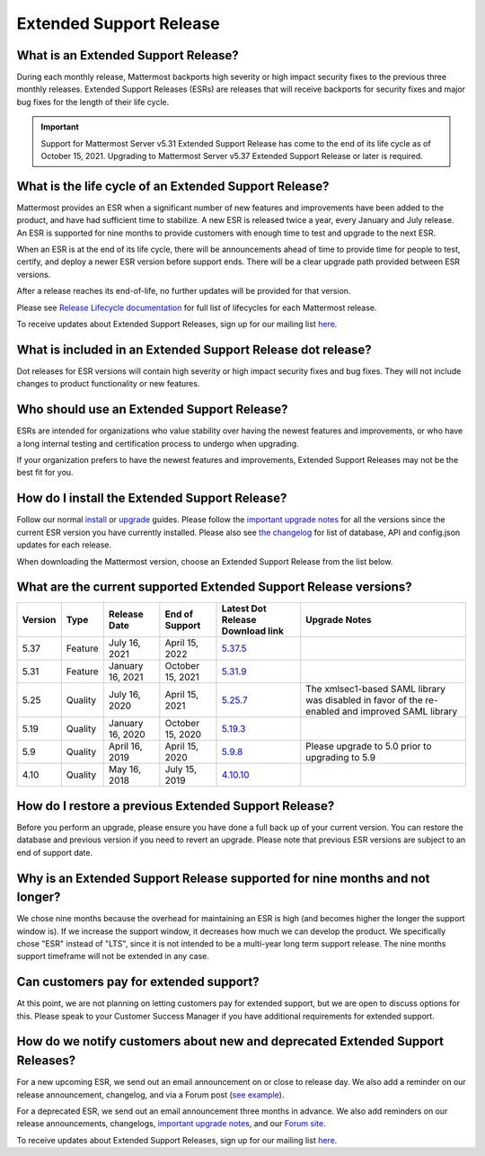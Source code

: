 Extended Support Release
========================

|all-plans| |self-hosted|

.. |all-plans| image:: ../images/all-plans-badge.png
  :scale: 30
  :target: https://mattermost.com/pricing
  :alt: Available in Mattermost Free and Starter subscription plans.

.. |self-hosted| image:: ../images/self-hosted-badge.png
  :scale: 30
  :target: https://mattermost.com/deploy
  :alt: Available for Mattermost Self-Hosted deployments.

What is an Extended Support Release?
------------------------------------

During each monthly release, Mattermost backports high severity or high impact security fixes to the previous three monthly releases. Extended Support Releases (ESRs) are releases that will receive backports for security fixes and major bug fixes for the length of their life cycle.

.. important::
  Support for Mattermost Server v5.31 Extended Support Release has come to the end of its life cycle as of October 15, 2021. Upgrading to Mattermost Server v5.37 Extended Support Release or later is required.

What is the life cycle of an Extended Support Release?
------------------------------------------------------

Mattermost provides an ESR when a significant number of new features and improvements have been added to the product, and have had sufficient time to stabilize. A new ESR is released twice a year, every January and July release. An ESR is supported for nine months to provide customers with enough time to test and upgrade to the next ESR.

When an ESR is at the end of its life cycle, there will be announcements ahead of time to provide time for people to test, certify, and deploy a newer ESR version before support ends. There will be a clear upgrade path provided between ESR versions. 

After a release reaches its end-of-life, no further updates will be provided for that version.

Please see `Release Lifecycle documentation <https://docs.mattermost.com/upgrade/release-lifecycle.html>`_ for full list of lifecycles for each Mattermost release.

To receive updates about Extended Support Releases, sign up for our mailing list `here <https://eepurl.com/dCKn2P>`__.

.. image:: ../images/esr-graphic.png

What is included in an Extended Support Release dot release? 
------------------------------------------------------------

Dot releases for ESR versions will contain high severity or high impact security fixes and bug fixes. They will not include changes to product functionality or new features. 

Who should use an Extended Support Release? 
-------------------------------------------

ESRs are intended for organizations who value stability over having the newest features and improvements, or who have a long internal testing and certification process to undergo when upgrading.

If your organization prefers to have the newest features and improvements, Extended Support Releases may not be the best fit for you.

How do I install the Extended Support Release?
----------------------------------------------

Follow our normal `install <https://docs.mattermost.com/guides/deployment.html#install-guides>`__ or `upgrade <https://docs.mattermost.com/upgrade/upgrading-mattermost-server.html>`__ guides. Please follow the `important upgrade notes <https://docs.mattermost.com/upgrade/important-upgrade-notes.html>`_ for all the versions since the current ESR version you have currently installed. Please also see `the changelog <https://docs.mattermost.com/install/self-managed-changelog.html>`_ for list of database, API and config.json updates for each release.

When downloading the Mattermost version, choose an Extended Support Release from the list below.

What are the current supported Extended Support Release versions? 
-----------------------------------------------------------------

+-------------+----------------+------------------+------------------+--------------------------------------------------------------------------------------------+-----------------------------------------------------+
| Version     | Type           | Release Date     | End of Support   | Latest Dot Release Download link                                                           | Upgrade Notes                                       |
+=============+================+==================+==================+============================================================================================+=====================================================+
| 5.37        | Feature        | July 16, 2021    | April 15, 2022   | `5.37.5 <https://releases.mattermost.com/5.37.5/mattermost-5.37.5-linux-amd64.tar.gz>`_    |                                                     |
+-------------+----------------+------------------+------------------+--------------------------------------------------------------------------------------------+-----------------------------------------------------+
| 5.31        | Feature        | January 16, 2021 | October 15, 2021 | `5.31.9 <https://releases.mattermost.com/5.31.9/mattermost-5.31.9-linux-amd64.tar.gz>`_    |                                                     |
+-------------+----------------+------------------+------------------+--------------------------------------------------------------------------------------------+-----------------------------------------------------+
| 5.25        | Quality        | July 16, 2020    | April 15, 2021   | `5.25.7 <https://releases.mattermost.com/5.25.7/mattermost-5.25.7-linux-amd64.tar.gz>`_    | The xmlsec1-based SAML library was disabled in      |
|             |                |                  |                  |                                                                                            | favor of the re-enabled and improved SAML library   |
+-------------+----------------+------------------+------------------+--------------------------------------------------------------------------------------------+-----------------------------------------------------+
| 5.19        | Quality        | January 16, 2020 | October 15, 2020 | `5.19.3 <https://releases.mattermost.com/5.19.3/mattermost-5.19.3-linux-amd64.tar.gz>`_    |                                                     |
+-------------+----------------+------------------+------------------+--------------------------------------------------------------------------------------------+-----------------------------------------------------+
| 5.9         | Quality        | April 16, 2019   | April 15, 2020   | `5.9.8 <https://releases.mattermost.com/5.9.8/mattermost-5.9.8-linux-amd64.tar.gz>`_       | Please upgrade to 5.0 prior to upgrading to 5.9     |
+-------------+----------------+------------------+------------------+--------------------------------------------------------------------------------------------+-----------------------------------------------------+
| 4.10        | Quality        | May 16, 2018     | July 15, 2019    | `4.10.10 <https://releases.mattermost.com/4.10.10/mattermost-4.10.10-linux-amd64.tar.gz>`_ |                                                     |
+-------------+----------------+------------------+------------------+--------------------------------------------------------------------------------------------+-----------------------------------------------------+

How do I restore a previous Extended Support Release?
-----------------------------------------------------

Before you perform an upgrade, please ensure you have done a full back up of your current version.  You can restore the database and previous version if you need to revert an upgrade.  Please note that previous ESR versions are subject to an end of support date.

Why is an Extended Support Release supported for nine months and not longer?
-------------------------------------------------------------------------

We chose nine months because the overhead for maintaining an ESR is high (and becomes higher the longer the support window is).
If we increase the support window, it decreases how much we can develop the product. We specifically chose "ESR" instead of "LTS", since it is not intended to be a multi-year long term support release. The nine months support timeframe will not be extended in any case.

Can customers pay for extended support?
---------------------------------------

At this point, we are not planning on letting customers pay for extended support, but we are open to discuss options for this. Please speak to your Customer Success Manager if you have additional requirements for extended support.

How do we notify customers about new and deprecated Extended Support Releases?
------------------------------------------------------------------------------

For a new upcoming ESR, we send out an email announcement on or close to release day. We also add a reminder on our release announcement, changelog, and via a Forum post (`see example <https://forum.mattermost.org/t/upcoming-extended-support-release-updates/8526>`_).

For a deprecated ESR, we send out an email announcement three months in advance. We also add reminders on our release announcements, changelogs, `important upgrade notes <https://docs.mattermost.com/upgrade/important-upgrade-notes.html>`_, and our `Forum site <https://forum.mattermost.org/>`_.

To receive updates about Extended Support Releases, sign up for our mailing list `here <https://eepurl.com/dCKn2P>`_.
